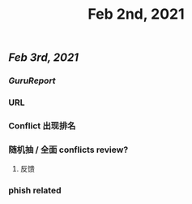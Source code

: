 #+TITLE: Feb 2nd, 2021

** [[Feb 3rd, 2021]]
*** [[GuruReport]]
*** URL
*** Conflict 出现排名
*** 随机抽 / 全面 conflicts review?
**** 反馈
*** phish related
